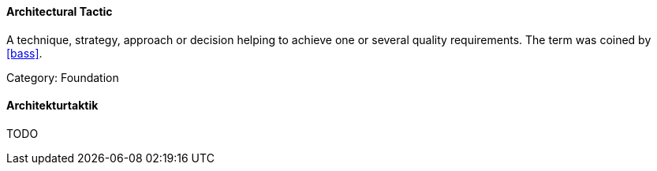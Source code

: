 [#term-architectural-tactic]

// tag::EN[]

==== Architectural Tactic

A technique, strategy, approach or decision helping to achieve one or several quality requirements.
The term was coined by <<bass>>.

Category: Foundation
// end::EN[]

// tag::DE[]

==== Architekturtaktik
TODO
// end::DE[]
